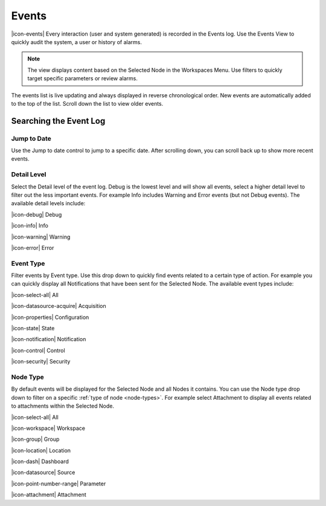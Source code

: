 .. _view-events:

Events
========
|icon-events| Every interaction (user and system generated) is recorded in the Events log. Use the Events View to quickly audit the system, a user or history of alarms.

.. note::
	The view displays content based on the Selected Node in the Workspaces Menu. Use filters to quickly target specific parameters or review alarms.

The events list is live updating and always displayed in reverse chronological order. New events are automatically added to the top of the list. Scroll down the list to view older events.

.. raw:: latex

    \vspace{-10pt}
    
.. only:: not latex

	.. image:: events_overview.png
		:scale: 50 %

	| 

.. only:: latex

	| 

	.. image:: events_overview.png
	

Searching the Event Log
-----------------------

Jump to Date
~~~~~~~~~~~~
Use the Jump to date control to jump to a specific date. After scrolling down, you can scroll back up to show more recent events.

.. only:: not latex

	.. image:: events_date.png
		:scale: 50 %

	| 

.. only:: latex

	.. image:: events_date.png
		:scale: 35 %

Detail Level
~~~~~~~~~~~~
Select the Detail level of the event log. Debug is the lowest level and will show all events, select a higher detail level to filter out the less important events. For example Info includes Warning and Error events (but not Debug events). The available detail levels include:

|icon-debug| Debug

|icon-info| Info

|icon-warning| Warning

|icon-error| Error

.. raw:: latex

    \newpage

Event Type
~~~~~~~~~~
Filter events by Event type. Use this drop down to quickly find events related to a certain type of action. For example you can quickly display all Notifications that have been sent for the Selected Node. The available event types include:

|icon-select-all| All

|icon-datasource-acquire| Acquisition

|icon-properties| Configuration

|icon-state| State

|icon-notification| Notification

|icon-control| Control

|icon-security| Security


Node Type
~~~~~~~~~
By default events will be displayed for the Selected Node and all Nodes it contains. You can use the Node type drop down to filter on a specific :ref:`type of node <node-types>`. For example select Attachment to display all events related to attachments within the Selected Node.

|icon-select-all| All

|icon-workspace| Workspace

|icon-group| Group

|icon-location| Location

|icon-dash| Dashboard

|icon-datasource| Source

|icon-point-number-range| Parameter

|icon-attachment| Attachment

.. raw:: latex

    \newpage

